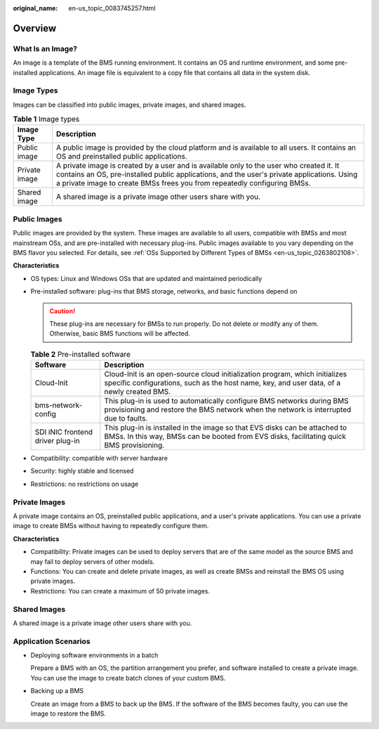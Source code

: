 :original_name: en-us_topic_0083745257.html

.. _en-us_topic_0083745257:

Overview
========

What Is an Image?
-----------------

An image is a template of the BMS running environment. It contains an OS and runtime environment, and some pre-installed applications. An image file is equivalent to a copy file that contains all data in the system disk.

Image Types
-----------

Images can be classified into public images, private images, and shared images.

.. table:: **Table 1** Image types

   +---------------+--------------------------------------------------------------------------------------------------------------------------------------------------------------------------------------------------------------------------------------------------------------------+
   | Image Type    | Description                                                                                                                                                                                                                                                        |
   +===============+====================================================================================================================================================================================================================================================================+
   | Public image  | A public image is provided by the cloud platform and is available to all users. It contains an OS and preinstalled public applications.                                                                                                                            |
   +---------------+--------------------------------------------------------------------------------------------------------------------------------------------------------------------------------------------------------------------------------------------------------------------+
   | Private image | A private image is created by a user and is available only to the user who created it. It contains an OS, pre-installed public applications, and the user's private applications. Using a private image to create BMSs frees you from repeatedly configuring BMSs. |
   +---------------+--------------------------------------------------------------------------------------------------------------------------------------------------------------------------------------------------------------------------------------------------------------------+
   | Shared image  | A shared image is a private image other users share with you.                                                                                                                                                                                                      |
   +---------------+--------------------------------------------------------------------------------------------------------------------------------------------------------------------------------------------------------------------------------------------------------------------+

Public Images
-------------

Public images are provided by the system. These images are available to all users, compatible with BMSs and most mainstream OSs, and are pre-installed with necessary plug-ins. Public images available to you vary depending on the BMS flavor you selected. For details, see :ref:`OSs Supported by Different Types of BMSs <en-us_topic_0263802108>`.

**Characteristics**

-  OS types: Linux and Windows OSs that are updated and maintained periodically
-  Pre-installed software: plug-ins that BMS storage, networks, and basic functions depend on

   .. caution::

      These plug-ins are necessary for BMSs to run properly. Do not delete or modify any of them. Otherwise, basic BMS functions will be affected.

   .. table:: **Table 2** Pre-installed software

      +----------------------------------+--------------------------------------------------------------------------------------------------------------------------------------------------------------------------+
      | Software                         | Description                                                                                                                                                              |
      +==================================+==========================================================================================================================================================================+
      | Cloud-Init                       | Cloud-Init is an open-source cloud initialization program, which initializes specific configurations, such as the host name, key, and user data, of a newly created BMS. |
      +----------------------------------+--------------------------------------------------------------------------------------------------------------------------------------------------------------------------+
      | bms-network-config               | This plug-in is used to automatically configure BMS networks during BMS provisioning and restore the BMS network when the network is interrupted due to faults.          |
      +----------------------------------+--------------------------------------------------------------------------------------------------------------------------------------------------------------------------+
      | SDI iNIC frontend driver plug-in | This plug-in is installed in the image so that EVS disks can be attached to BMSs. In this way, BMSs can be booted from EVS disks, facilitating quick BMS provisioning.   |
      +----------------------------------+--------------------------------------------------------------------------------------------------------------------------------------------------------------------------+

-  Compatibility: compatible with server hardware
-  Security: highly stable and licensed
-  Restrictions: no restrictions on usage

Private Images
--------------

A private image contains an OS, preinstalled public applications, and a user's private applications. You can use a private image to create BMSs without having to repeatedly configure them.

**Characteristics**

-  Compatibility: Private images can be used to deploy servers that are of the same model as the source BMS and may fail to deploy servers of other models.
-  Functions: You can create and delete private images, as well as create BMSs and reinstall the BMS OS using private images.
-  Restrictions: You can create a maximum of 50 private images.

Shared Images
-------------

A shared image is a private image other users share with you.

Application Scenarios
---------------------

-  Deploying software environments in a batch

   Prepare a BMS with an OS, the partition arrangement you prefer, and software installed to create a private image. You can use the image to create batch clones of your custom BMS.

-  Backing up a BMS

   Create an image from a BMS to back up the BMS. If the software of the BMS becomes faulty, you can use the image to restore the BMS.
